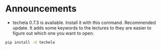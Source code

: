 #+OPTIONS: toc:nil
* Announcements

- techela 0.7.3 is available. Install it with this command. Recommended update. It adds some keywords to the lectures to they are easier to figure out which one you want to open.

#+BEGIN_SRC sh
pip install -U techela
#+END_SRC


* build                                                            :noexport:

#+BEGIN_SRC emacs-lisp
(org-html-export-to-html nil nil t t)
#+END_SRC

#+RESULTS:
: ./announcements.html
